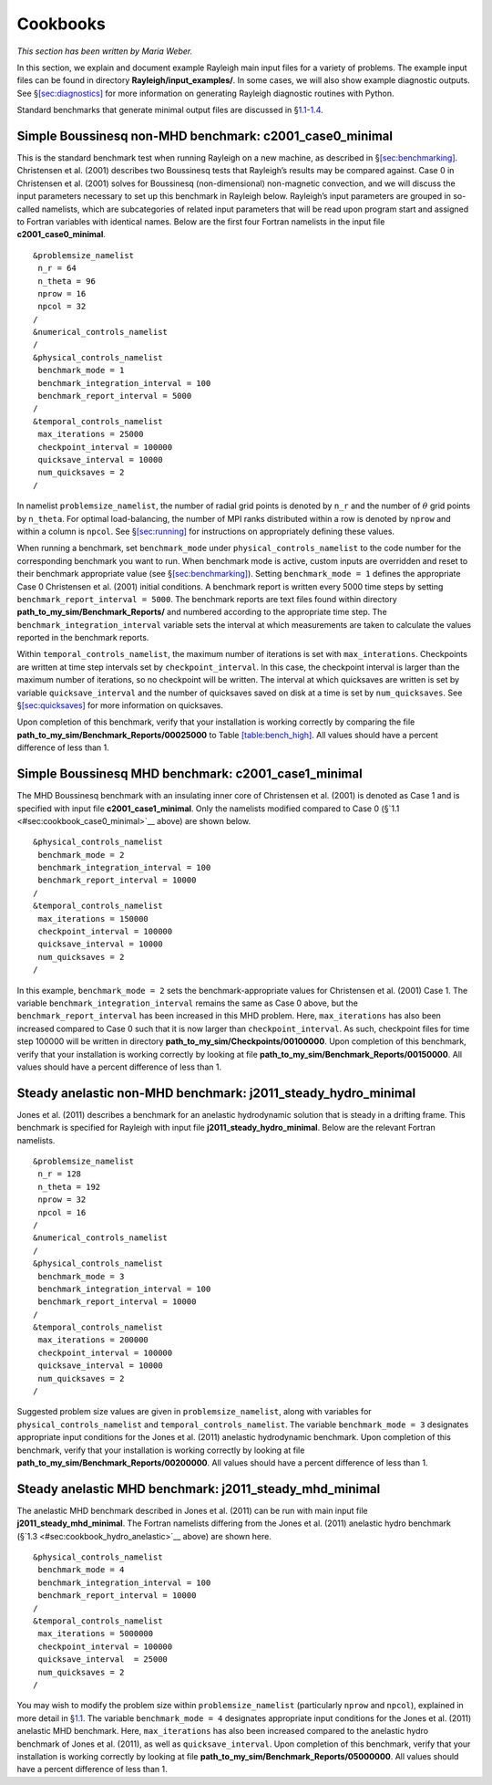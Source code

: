 .. raw:: latex

   \clearpage

.. _sec:cookbooks:

Cookbooks
=========

*This section has been written by Maria Weber.*

In this section, we explain and document example Rayleigh main input
files for a variety of problems. The example input files can be found in
directory **Rayleigh/input_examples/**. In some cases, we will also show
example diagnostic outputs. See
§\ `[sec:diagnostics] <#sec:diagnostics>`__ for more information on
generating Rayleigh diagnostic routines with Python.

Standard benchmarks that generate minimal output files are discussed in
§\ `1.1 <#sec:cookbook_case0_minimal>`__-`1.4 <#sec:cookbook_mhd_anelastic>`__.

.. _sec:cookbook_case0_minimal:

Simple Boussinesq non-MHD benchmark: c2001_case0_minimal
--------------------------------------------------------

This is the standard benchmark test when running Rayleigh on a new
machine, as described in §\ `[sec:benchmarking] <#sec:benchmarking>`__.
Christensen et al. (2001) describes two Boussinesq tests that Rayleigh’s
results may be compared against. Case 0 in Christensen et al. (2001)
solves for Boussinesq (non-dimensional) non-magnetic convection, and we
will discuss the input parameters necessary to set up this benchmark in
Rayleigh below. Rayleigh’s input parameters are grouped in so-called
namelists, which are subcategories of related input parameters that will
be read upon program start and assigned to Fortran variables with
identical names. Below are the first four Fortran namelists in the input
file **c2001_case0_minimal**.

::

   &problemsize_namelist
    n_r = 64
    n_theta = 96
    nprow = 16
    npcol = 32
   /
   &numerical_controls_namelist
   /
   &physical_controls_namelist
    benchmark_mode = 1
    benchmark_integration_interval = 100
    benchmark_report_interval = 5000
   /
   &temporal_controls_namelist
    max_iterations = 25000
    checkpoint_interval = 100000
    quicksave_interval = 10000
    num_quicksaves = 2
   /

In namelist ``problemsize_namelist``, the number of radial grid points
is denoted by ``n_r`` and the number of :math:`\theta` grid points by
``n_theta``. For optimal load-balancing, the number of MPI ranks
distributed within a row is denoted by ``nprow`` and within a column is
``npcol``. See §\ `[sec:running] <#sec:running>`__ for instructions on
appropriately defining these values.

| When running a benchmark, set ``benchmark_mode`` under
  ``physical_controls_namelist`` to the code number for the
  corresponding benchmark you want to run. When benchmark mode is
  active, custom inputs are overridden and reset to their benchmark
  appropriate value (see §\ `[sec:benchmarking] <#sec:benchmarking>`__).
  Setting ``benchmark_mode = 1`` defines the appropriate Case 0
  Christensen et al. (2001) initial conditions. A benchmark report is
  written every 5000 time steps by setting
  ``benchmark_report_interval = 5000``. The benchmark reports are text
  files found within directory **path_to_my_sim/Benchmark_Reports/** and
  numbered according to the appropriate time step. The
| ``benchmark_integration_interval`` variable sets the interval at which
  measurements are taken to calculate the values reported in the
  benchmark reports.

Within ``temporal_controls_namelist``, the maximum number of iterations
is set with ``max_interations``. Checkpoints are written at time step
intervals set by ``checkpoint_interval``. In this case, the checkpoint
interval is larger than the maximum number of iterations, so no
checkpoint will be written. The interval at which quicksaves are written
is set by variable ``quicksave_interval`` and the number of quicksaves
saved on disk at a time is set by ``num_quicksaves``. See
§\ `[sec:quicksaves] <#sec:quicksaves>`__ for more information on
quicksaves.

| Upon completion of this benchmark, verify that your installation is
  working correctly by comparing the file
| **path_to_my_sim/Benchmark_Reports/00025000** to Table
  `[table:bench_high] <#table:bench_high>`__. All values should have a
  percent difference of less than 1.

Simple Boussinesq MHD benchmark: c2001_case1_minimal
----------------------------------------------------

The MHD Boussinesq benchmark with an insulating inner core of
Christensen et al. (2001) is denoted as Case 1 and is specified with
input file **c2001_case1_minimal**. Only the namelists modified compared
to Case 0 (§`1.1 <#sec:cookbook_case0_minimal>`__ above) are shown
below.

::

   &physical_controls_namelist
    benchmark_mode = 2
    benchmark_integration_interval = 100
    benchmark_report_interval = 10000
   /
   &temporal_controls_namelist
    max_iterations = 150000
    checkpoint_interval = 100000
    quicksave_interval = 10000
    num_quicksaves = 2
   /

In this example, ``benchmark_mode = 2`` sets the benchmark-appropriate
values for Christensen et al. (2001) Case 1. The variable
``benchmark_integration_interval`` remains the same as Case 0 above, but
the ``benchmark_report_interval`` has been increased in this MHD
problem. Here, ``max_iterations`` has also been increased compared to
Case 0 such that it is now larger than ``checkpoint_interval``. As such,
checkpoint files for time step 100000 will be written in directory
**path_to_my_sim/Checkpoints/00100000**. Upon completion of this
benchmark, verify that your installation is working correctly by looking
at file **path_to_my_sim/Benchmark_Reports/00150000**. All values should
have a percent difference of less than 1.

.. _sec:cookbook_hydro_anelastic:

Steady anelastic non-MHD benchmark: j2011_steady_hydro_minimal
--------------------------------------------------------------

Jones et al. (2011) describes a benchmark for an anelastic hydrodynamic
solution that is steady in a drifting frame. This benchmark is specified
for Rayleigh with input file **j2011_steady_hydro_minimal**. Below are
the relevant Fortran namelists.

::

   &problemsize_namelist
    n_r = 128
    n_theta = 192
    nprow = 32
    npcol = 16
   /
   &numerical_controls_namelist
   /
   &physical_controls_namelist
    benchmark_mode = 3
    benchmark_integration_interval = 100
    benchmark_report_interval = 10000
   /
   &temporal_controls_namelist
    max_iterations = 200000
    checkpoint_interval = 100000
    quicksave_interval = 10000
    num_quicksaves = 2
   /

Suggested problem size values are given in ``problemsize_namelist``,
along with variables for ``physical_controls_namelist`` and
``temporal_controls_namelist``. The variable ``benchmark_mode = 3``
designates appropriate input conditions for the Jones et al. (2011)
anelastic hydrodynamic benchmark. Upon completion of this benchmark,
verify that your installation is working correctly by looking at file
**path_to_my_sim/Benchmark_Reports/00200000**. All values should have a
percent difference of less than 1.

.. _sec:cookbook_mhd_anelastic:

Steady anelastic MHD benchmark: j2011_steady_mhd_minimal
--------------------------------------------------------

The anelastic MHD benchmark described in Jones et al. (2011) can be run
with main input file **j2011_steady_mhd_minimal**. The Fortran namelists
differing from the Jones et al. (2011) anelastic hydro benchmark
(§`1.3 <#sec:cookbook_hydro_anelastic>`__ above) are shown here.

::

   &physical_controls_namelist
    benchmark_mode = 4
    benchmark_integration_interval = 100
    benchmark_report_interval = 10000
   /
   &temporal_controls_namelist
    max_iterations = 5000000
    checkpoint_interval = 100000
    quicksave_interval  = 25000
    num_quicksaves = 2
   /

You may wish to modify the problem size within ``problemsize_namelist``
(particularly ``nprow`` and ``npcol``), explained in more detail in
§\ `1.1 <#sec:cookbook_case0_minimal>`__. The variable
``benchmark_mode = 4`` designates appropriate input conditions for the
Jones et al. (2011) anelastic MHD benchmark. Here, ``max_iterations``
has also been increased compared to the anelastic hydro benchmark of
Jones et al. (2011), as well as ``quicksave_interval``. Upon completion
of this benchmark, verify that your installation is working correctly by
looking at file **path_to_my_sim/Benchmark_Reports/05000000**. All
values should have a percent difference of less than 1.
